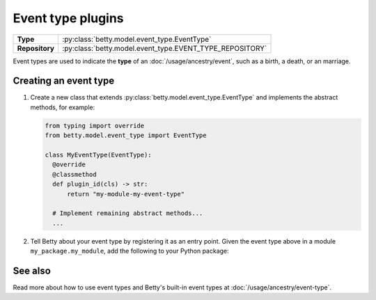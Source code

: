 Event type plugins
==================

.. list-table::
   :align: left
   :stub-columns: 1

   * -  Type
     -  :py:class:`betty.model.event_type.EventType`
   * -  Repository
     -  :py:class:`betty.model.event_type.EVENT_TYPE_REPOSITORY`

Event types are used to indicate the **type** of an :doc:`/usage/ancestry/event`, such as a birth, a death, or an marriage.

Creating an event type
----------------------

#. Create a new class that extends :py:class:`betty.model.event_type.EventType` and implements the abstract methods,
   for example:

   .. code-block:: python

     from typing import override
     from betty.model.event_type import EventType

     class MyEventType(EventType):
       @override
       @classmethod
       def plugin_id(cls) -> str:
           return "my-module-my-event-type"

       # Implement remaining abstract methods...
       ...


#. Tell Betty about your event type by registering it as an entry point. Given the event type above in a module ``my_package.my_module``, add the following to your Python package:

.. tab-set::

   .. tab-item:: pyproject.toml

      .. code-block:: toml

          [project.entry-points.'betty.event_type']
          'my-module-my-event-type' = 'my_package.my_module.MyEventType'

   .. tab-item:: setup.py

      .. code-block:: python

          SETUP = {
              'entry_points': {
                  'betty.event_type': [
                      'my-module-my-event-type=my_package.my_module.MyEventType',
                  ],
              },
          }
          if __name__ == '__main__':
              setup(**SETUP)

See also
--------
Read more about how to use event types and Betty's built-in event types at :doc:`/usage/ancestry/event-type`.
